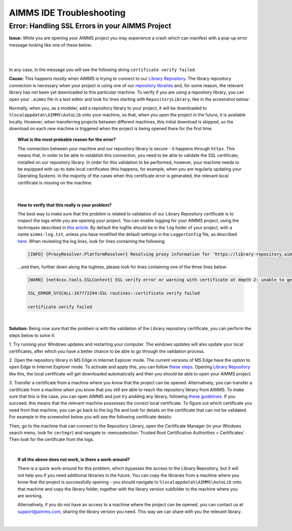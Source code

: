 AIMMS IDE Troubleshooting
===========================================

Error: Handling SSL Errors in your AIMMS Project 
-------------------------------------------------

**Issue:** While you are opening your AIMMS project you may experience a crash which can manifest with a pop-up error message looking like one of these below:

.. image:: images/SSL_error_1.png
    :width: 100
    :align: center

|

.. image:: images/SSL_error_2.png
    :width: 100
    :align: center

|

In any case, in the message you will see the following string ``certificate verify failed``.

**Cause:** This happens mostly when AIMMS is trying to connect to our `Library Repository <https://library-repository.aimms.com>`_. 
The library repository connection is necessary when your project is using one of our `repository libraries <https://documentation.aimms.com/library-repository.html>`_ and, for some reason, the relevant library has not been yet downloaded to this particular machine. 
To verify if you are using a repository library, you can open your ``.aimms`` file in a text editor and look for lines starting with ``RepositoryLibrary``, like in the screenshot below:

.. image:: images/aimms_file.png
    :align: center

Normally, when you, as a modeler, add a repository library to your project, it will be downloaded to ``%localappdata%\AIMMS\AutoLib`` onto your machine, so that, when you open the project in the future, it is available locally. 
However, when transferring projects between different machines, this initial download is skipped, so the download on each new machine is triggered when the project is being opened there for the first time.

.. topic:: What is the most probable reason for the error?

    The connection between your machine and our repository library is secure - it happens through ``https``. 
    This means that, in order to be able to establish this connection, you need to be able to validate the SSL certificate, installed on our repository library. 
    In order for this validation to be performed, however, your machine needs to be equipped with up-to date local certificates 
    (this happens, for example, when you are regularly updating your Operating System). 
    In the majority of the cases when this certificate error is generated, the relevant local certificate is missing on the machine. 

|

.. topic:: How to verify that this really is your problem? 

    The best way to make sure that the problem is related to validation of our Library Repository certificate is to inspect the logs while you are opening your project.
    You can enable logging for your AIMMS project, using the techniques described 
    in `this article <https://how-to.aimms.com/Articles/329/329-more-logging.html#for-logging-in-aimms-developer>`_.
    By default the logfile should be in the ``log`` folder of your project, with a name ``aimms-log.txt``, 
    unless you have modified the default settings in the ``LoggerConfig`` file, as described `here <https://how-to.aimms.com/Articles/329/329-more-logging.html#control-of-the-logging>`_.
    When reviewing the log lines, look for lines containing the following:

    .. code-block:: text

        [INFO] {ProxyResolver.PlatformResolver} Resolving proxy information for 'https://library-repository.aimms.com:443/x64_vc143_Release.all'

    ...and then, further down along the loglines, please look for lines containing one of the three lines below:
    
    .. code-block:: text
        
        [WARN] {net4cxx.tools.SSLContext} SSL verify error or warning with certificate at depth 2: unable to get local issuer certificate
        
        SSL_ERROR_SYSCALL:167772294:SSL routines::certificate verify failed
        
        certificate verify failed

|

**Solution:** Being now sure that the problem is with the validation of the Library repository certificate, you can perform the steps below to solve it:

1. Try running your Windows updates and restarting your computer. 
The windows updates will also update your local certificates, after which you have a better chance to be able to go through the validation process. 

2. Open the repository library in MS Edge in Internet Explorer mode. 
The current versions of MS Edge have the option to open Edge in Internet Explorer mode. 
To activate and apply this, you can follow `these steps <https://support.microsoft.com/en-us/microsoft-edge/internet-explorer-mode-in-microsoft-edge-6604162f-e38a-48b2-acd2-682dbac6f0de#:~:text=To%20turn%20on%20Internet%20Explorer,Restart%20Microsoft%20Edge.>`_.
Opening `Library Repository <https://library-repository.aimms.com>`_ like this, the local certificate will get downloaded automatically and then you should be able to open your AIMMS project.

3. Transfer a certificate from a machine where you know that the project can be opened.
Alternatively, you can transfer a certificate from a machine when you know that you still are able to reach the repository library from AIMMS. To make sure that this is the case, you can open AIMMS and just try andding any library, following `these guidelines <https://how-to.aimms.com/Articles/84/84-using-libraries.html#to-add-a-new-library>`_.
If you succeed, this means that the relevant machine possesses the correct local certificate. 
To figure out which certificate you need from that machine, you can go back to the log file and look for details on the certificate that can not be validated. For example in the screenshot below you will see the following certificate details: 

.. image:: images/certificate_name.png
    :align: center

Then, go to the machine that can connect to the Repository Library, open the Certificate Manager (in your Windows search menu, look for ``certmgr``) 
and navigate to :menuselection:`Trusted Root Certification Authorities > Certificates`. 
Then look for the certificate from the logs.

.. image:: images/Starfield-root-certificate.png
    :align: center

|

.. dropdown:: Follow these steps to export the certificate:

    .. image:: images/cert_exp-1.png
        :align: center

    .. image:: images/cert_exp-2.png
        :align: center

    .. image:: images/cert_exp-3.png
        :align: center

    .. image:: images/cert_exp-4.png
        :align: center

    .. image:: images/cert_exp-5.png
        :align: center

    .. image:: images/cert_exp-6.png
        :align: center

    .. image:: images/cert_exp-7.png
        :align: center

.. dropdown:: Once it is exported, use these steps to import it to the new machine:

    .. image:: images/cert-imp-1.png
        :align: center

    .. image:: images/cert-imp-2.png
        :align: center

    .. image:: images/cert-imp-3.png
        :align: center

.. topic:: If all the above does not work, is there a work-around? 

    There is a quick work-around for this problem, which bypasses the access to the Library Repository, but it will not help you if you need additional libraries in the future.
    You can copy the libraries from a machine where you know that the project is successfully opening - you should navigate to ``%localappdata%\AIMMS\AutoLib`` onto that machine and copy the library folder, together with the library version subfolder to the machine where you are working.

    Alternatively, if you do not have an access to a machine where the project can be opened, you can contact us at support@aimms.com, sharing the library version you need. This way we can share with you the relevant library.

|

.. spelling:word-list::
    aimms
    RepositoryLibrary
    localappdata
    AIMMSAutoLib
    logfile
    ProxyResolver
    PlatformResolver
    loglines
    cxx
    SSLContext
    andding
    logfile
    certmgr
    AIMMSAutoLib